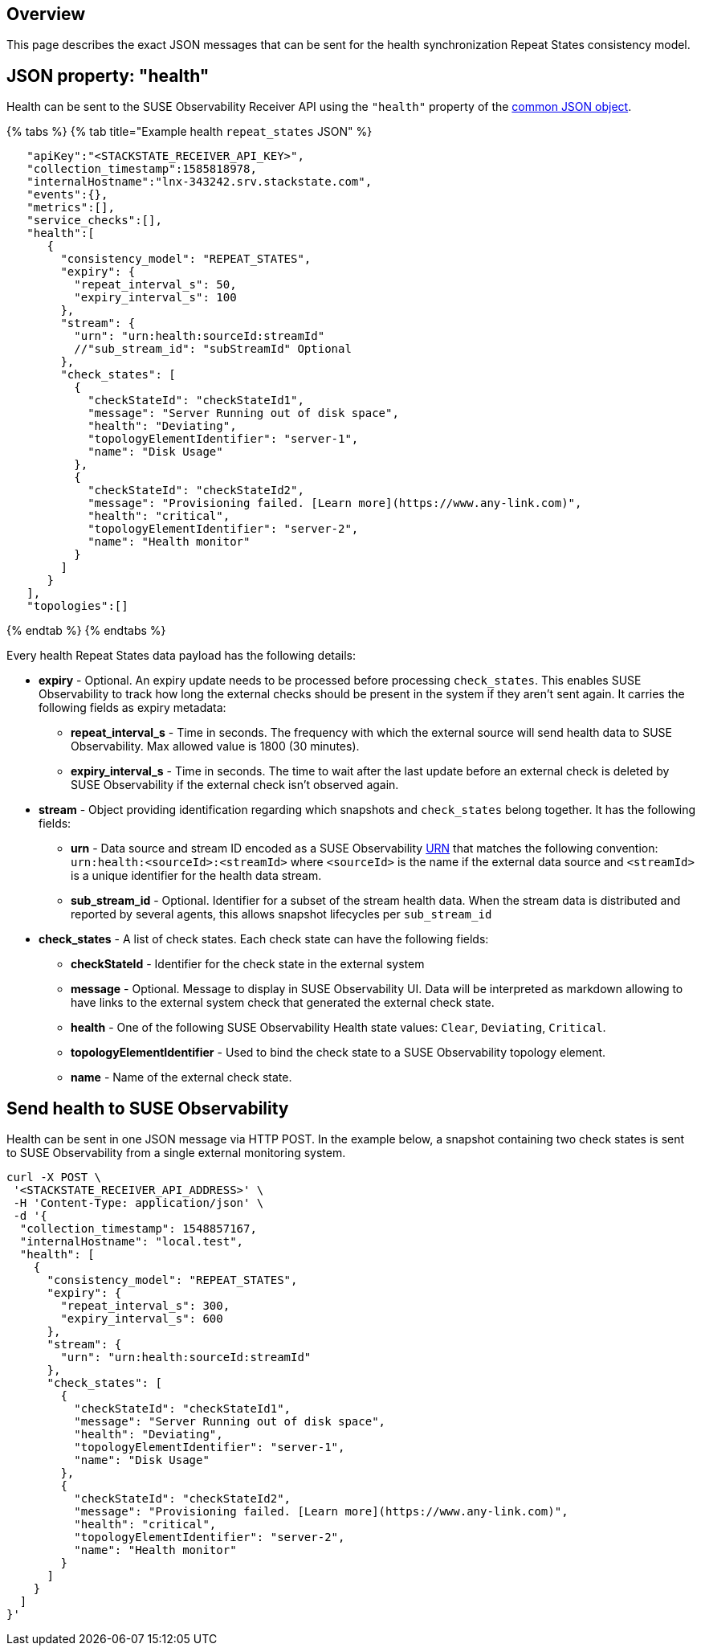 :description: SUSE Observability

== Overview

This page describes the exact JSON messages that can be sent for the health synchronization Repeat States consistency model.

== JSON property: "health"

Health can be sent to the SUSE Observability Receiver API using the `"health"` property of the link:send-health-data.adoc#common-json-object[common JSON object].

{% tabs %}
{% tab title="Example health `repeat_states` JSON" %}

[,javascript]
----
   "apiKey":"<STACKSTATE_RECEIVER_API_KEY>",
   "collection_timestamp":1585818978,
   "internalHostname":"lnx-343242.srv.stackstate.com",
   "events":{},
   "metrics":[],
   "service_checks":[],
   "health":[
      {
        "consistency_model": "REPEAT_STATES",
        "expiry": {
          "repeat_interval_s": 50,
          "expiry_interval_s": 100
        },
        "stream": {
          "urn": "urn:health:sourceId:streamId"
          //"sub_stream_id": "subStreamId" Optional
        },
        "check_states": [
          {
            "checkStateId": "checkStateId1",
            "message": "Server Running out of disk space",
            "health": "Deviating",
            "topologyElementIdentifier": "server-1",
            "name": "Disk Usage"
          },
          {
            "checkStateId": "checkStateId2",
            "message": "Provisioning failed. [Learn more](https://www.any-link.com)",
            "health": "critical",
            "topologyElementIdentifier": "server-2",
            "name": "Health monitor"
          }
        ]
      }
   ],
   "topologies":[]
----

{% endtab %}
{% endtabs %}

Every health Repeat States data payload has the following details:

* *expiry* - Optional. An expiry update needs to be processed before processing `check_states`. This enables SUSE Observability to track how long the external checks should be present in the system if they aren't sent again. It carries the following fields as expiry metadata:
 ** *repeat_interval_s* - Time in seconds. The frequency with which the external source will send health data to SUSE Observability. Max allowed value is 1800 (30 minutes).
 ** *expiry_interval_s* - Time in seconds. The time to wait after the last update before an external check is deleted by SUSE Observability if the external check isn't observed again.
* *stream* - Object providing identification regarding which snapshots and `check_states` belong together. It has the following fields:
 ** *urn* - Data source and stream ID encoded as a SUSE Observability xref:/configure/topology/identifiers.adoc[URN] that matches the following convention: `urn:health:<sourceId>:<streamId>` where `<sourceId>` is the name if the external data source and `<streamId>` is a unique identifier for the health data stream.
 ** *sub_stream_id* - Optional. Identifier for a subset of the stream health data. When the stream data is distributed and reported by several agents, this allows snapshot lifecycles per `sub_stream_id`
* *check_states* - A list of check states. Each check state can have the following fields:
 ** *checkStateId* - Identifier for the check state in the external system
 ** *message* - Optional. Message to display in SUSE Observability UI. Data will be interpreted as markdown allowing to have links to the external system check that generated the external check state.
 ** *health* - One of the following SUSE Observability Health state values: `Clear`, `Deviating`, `Critical`.
 ** *topologyElementIdentifier* - Used to bind the check state to a SUSE Observability topology element.
 ** *name* - Name of the external check state.

== Send health to SUSE Observability

Health can be sent in one JSON message via HTTP POST. In the example below, a snapshot containing two check states is sent to SUSE Observability from a single external monitoring system.

[,bash]
----
curl -X POST \
 '<STACKSTATE_RECEIVER_API_ADDRESS>' \
 -H 'Content-Type: application/json' \
 -d '{
  "collection_timestamp": 1548857167,
  "internalHostname": "local.test",
  "health": [
    {
      "consistency_model": "REPEAT_STATES",
      "expiry": {
        "repeat_interval_s": 300,
        "expiry_interval_s": 600
      },
      "stream": {
        "urn": "urn:health:sourceId:streamId"
      },
      "check_states": [
        {
          "checkStateId": "checkStateId1",
          "message": "Server Running out of disk space",
          "health": "Deviating",
          "topologyElementIdentifier": "server-1",
          "name": "Disk Usage"
        },
        {
          "checkStateId": "checkStateId2",
          "message": "Provisioning failed. [Learn more](https://www.any-link.com)",
          "health": "critical",
          "topologyElementIdentifier": "server-2",
          "name": "Health monitor"
        }
      ]
    }
  ]
}'
----

